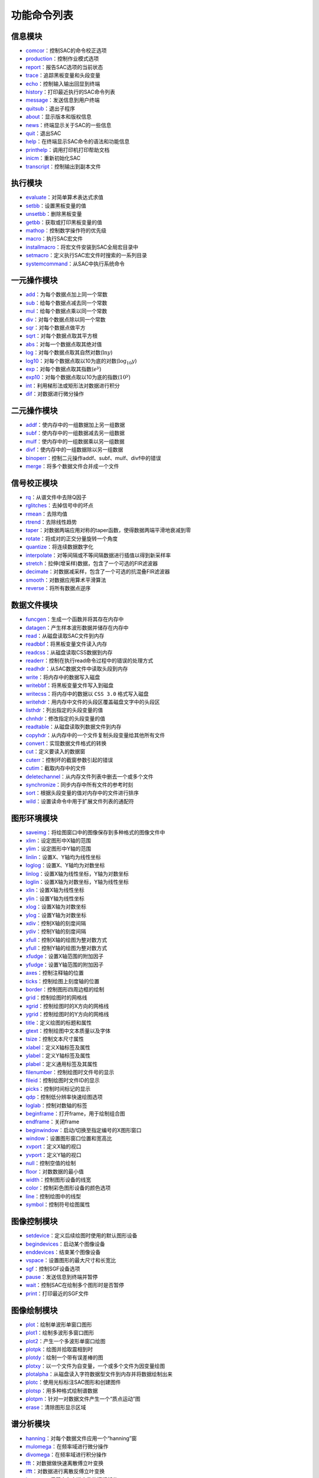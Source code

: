 功能命令列表
============

信息模块
--------

-  `comcor </commands/comcor.html>`__\ ：控制SAC的命令校正选项

-  `production </commands/production.html>`__\ ：控制作业模式选项

-  `report </commands/report.html>`__\ ：报告SAC选项的当前状态

-  `trace </commands/trace.html>`__\ ：追踪黑板变量和头段变量

-  `echo </commands/echo.html>`__\ ：控制输入输出回显到终端

-  `history </commands/history.html>`__\ ：打印最近执行的SAC命令列表

-  `message </commands/message.html>`__\ ：发送信息到用户终端

-  `quitsub </commands/quitsub.html>`__\ ：退出子程序

-  `about </commands/about.html>`__\ ：显示版本和版权信息

-  `news </commands/news.html>`__\ ：终端显示关于SAC的一些信息

-  `quit </commands/quit.html>`__\ ：退出SAC

-  `help </commands/help.html>`__\ ：在终端显示SAC命令的语法和功能信息

-  `printhelp </commands/printhelp.html>`__\ ：调用打印机打印帮助文档

-  `inicm </commands/inicm.html>`__\ ：重新初始化SAC

-  `transcript </commands/transcript.html>`__\ ：控制输出到副本文件

执行模块
--------

-  `evaluate </commands/evaluate.html>`__\ ：对简单算术表达式求值

-  `setbb </commands/setbb.html>`__\ ：设置黑板变量的值

-  `unsetbb </commands/unsetbb.html>`__\ ：删除黑板变量

-  `getbb </commands/getbb.html>`__\ ：获取或打印黑板变量的值

-  `mathop </commands/mathop.html>`__\ ：控制数学操作符的优先级

-  `macro </commands/macro.html>`__\ ：执行SAC宏文件

-  `installmacro </commands/installmacro.html>`__\ ：将宏文件安装到SAC全局宏目录中

-  `setmacro </commands/setmacro.html>`__\ ：定义执行SAC宏文件时搜索的一系列目录

-  `systemcommand </commands/systemcommand.html>`__\ ：从SAC中执行系统命令

一元操作模块
------------

-  `add </commands/add.html>`__\ ：为每个数据点加上同一个常数

-  `sub </commands/sub.html>`__\ ：给每个数据点减去同一个常数

-  `mul </commands/mul.html>`__\ ：给每个数据点乘以同一个常数

-  `div </commands/div.html>`__\ ：对每个数据点除以同一个常数

-  `sqr </commands/sqr.html>`__\ ：对每个数据点做平方

-  `sqrt </commands/sqrt.html>`__\ ：对每个数据点取其平方根

-  `abs </commands/abs.html>`__\ ：对每一个数据点取其绝对值

-  `log </commands/log.html>`__\ ：对每个数据点取其自然对数(\ :math:`\ln y`)

-  `log10 </commands/log10.html>`__\ ：对每个数据点取以10为底的对数(\ :math:`\log_{10} y`)

-  `exp </commands/exp.html>`__\ ：对每个数据点取其指数(\ :math:`e^y`)

-  `exp10 </commands/exp10.html>`__\ ：对每个数据点取以10为底的指数(\ :math:`10^y`)

-  `int </commands/int.html>`__\ ：利用梯形法或矩形法对数据进行积分

-  `dif </commands/dif.html>`__\ ：对数据进行微分操作

二元操作模块
------------

-  `addf </commands/addf.html>`__\ ：使内存中的一组数据加上另一组数据

-  `subf </commands/subf.html>`__\ ：使内存中的一组数据减去另一组数据

-  `mulf </commands/mulf.html>`__\ ：使内存中的一组数据乘以另一组数据

-  `divf </commands/divf.html>`__\ ：使内存中的一组数据除以另一组数据

-  `binoperr </commands/binoperr.html>`__\ ：控制二元操作addf、subf、mulf、divf中的错误

-  `merge </commands/merge.html>`__\ ：将多个数据文件合并成一个文件

信号校正模块
------------

-  `rq </commands/rq.html>`__\ ：从谱文件中去除Q因子

-  `rglitches </commands/rglitches.html>`__\ ：去掉信号中的坏点

-  `rmean </commands/rmean.html>`__\ ：去除均值

-  `rtrend </commands/rtrend.html>`__\ ：去除线性趋势

-  `taper </commands/taper.html>`__\ ：对数据两端应用对称的taper函数，使得数据两端平滑地衰减到零

-  `rotate </commands/rotate.html>`__\ ：将成对的正交分量旋转一个角度

-  `quantize </commands/quantize.html>`__\ ：将连续数据数字化

-  `interpolate </commands/interpolate.html>`__\ ：对等间隔或不等间隔数据进行插值以得到新采样率

-  `stretch </commands/stretch.html>`__\ ：拉伸(增采样)数据，包含了一个可选的FIR滤波器

-  `decimate </commands/decimate.html>`__\ ：对数据减采样，包含了一个可选的抗混叠FIR滤波器

-  `smooth </commands/smooth.html>`__\ ：对数据应用算术平滑算法

-  `reverse </commands/reverse.html>`__\ ：将所有数据点逆序

数据文件模块
------------

-  `funcgen </commands/funcgen.html>`__\ ：生成一个函数并将其存在内存中

-  `datagen </commands/datagen.html>`__\ ：产生样本波形数据并储存在内存中

-  `read </commands/read.html>`__\ ：从磁盘读取SAC文件到内存

-  `readbbf </commands/readbbf.html>`__\ ：将黑板变量文件读入内存

-  `readcss </commands/readcss.html>`__\ ：从磁盘读取CSS数据到内存

-  `readerr </commands/readerr.html>`__\ ：控制在执行read命令过程中的错误的处理方式

-  `readhdr </commands/readhdr.html>`__\ ：从SAC数据文件中读取头段到内存

-  `write </commands/write.html>`__\ ：将内存中的数据写入磁盘

-  `writebbf </commands/writebbf.html>`__\ ：将黑板变量文件写入到磁盘

-  `writecss </commands/writecss.html>`__\ ：将内存中的数据以
   ``CSS 3.0`` 格式写入磁盘

-  `writehdr </commands/writehdr.html>`__\ ：用内存中文件的头段区覆盖磁盘文字中的头段区

-  `listhdr </commands/listhdr.html>`__\ ：列出指定的头段变量的值

-  `chnhdr </commands/chnhdr.html>`__\ ：修改指定的头段变量的值

-  `readtable </commands/readtable.html>`__\ ：从磁盘读取列数据文件到内存

-  `copyhdr </commands/copyhdr.html>`__\ ：从内存中的一个文件复制头段变量给其他所有文件

-  `convert </commands/convert.html>`__\ ：实现数据文件格式的转换

-  `cut </commands/cut.html>`__\ ：定义要读入的数据窗

-  `cuterr </commands/cuterr.html>`__\ ：控制坏的截窗参数引起的错误

-  `cutim </commands/cutim.html>`__\ ：截取内存中的文件

-  `deletechannel </commands/deletechannel.html>`__\ ：从内存文件列表中删去一个或多个文件

-  `synchronize </commands/synchronize.html>`__\ ：同步内存中所有文件的参考时刻

-  `sort </commands/sort.html>`__\ ：根据头段变量的值对内存中的文件进行排序

-  `wild </commands/wild.html>`__\ ：设置读命令中用于扩展文件列表的通配符

图形环境模块
------------

-  `saveimg </commands/saveimg.html>`__\ ：将绘图窗口中的图像保存到多种格式的图像文件中

-  `xlim </commands/xlim.html>`__\ ：设定图形中X轴的范围

-  `ylim </commands/ylim.html>`__\ ：设定图形中Y轴的范围

-  `linlin </commands/linlin.html>`__\ ：设置X、Y轴均为线性坐标

-  `loglog </commands/loglog.html>`__\ ：设置X、Y轴均为对数坐标

-  `linlog </commands/linlog.html>`__\ ：设置X轴为线性坐标，Y轴为对数坐标

-  `loglin </commands/loglin.html>`__\ ：设置X轴为对数坐标，Y轴为线性坐标

-  `xlin </commands/xlin.html>`__\ ：设置X轴为线性坐标

-  `ylin </commands/ylin.html>`__\ ：设置Y轴为线性坐标

-  `xlog </commands/xlog.html>`__\ ：设置X轴为对数坐标

-  `ylog </commands/ylog.html>`__\ ：设置Y轴为对数坐标

-  `xdiv </commands/xdiv.html>`__\ ：控制X轴的刻度间隔

-  `ydiv </commands/ydiv.html>`__\ ：控制Y轴的刻度间隔

-  `xfull </commands/xfull.html>`__\ ：控制X轴的绘图为整对数方式

-  `yfull </commands/yfull.html>`__\ ：控制Y轴的绘图为整对数方式

-  `xfudge </commands/xfudge.html>`__\ ：设置X轴范围的附加因子

-  `yfudge </commands/yfudge.html>`__\ ：设置Y轴范围的附加因子

-  `axes </commands/axes.html>`__\ ：控制注释轴的位置

-  `ticks </commands/ticks.html>`__\ ：控制绘图上刻度轴的位置

-  `border </commands/border.html>`__\ ：控制图形四周边框的绘制

-  `grid </commands/grid.html>`__\ ：控制绘图时的网格线

-  `xgrid </commands/xgrid.html>`__\ ：控制绘图时的X方向的网格线

-  `ygrid </commands/ygrid.html>`__\ ：控制绘图时的Y方向的网格线

-  `title </commands/title.html>`__\ ：定义绘图的标题和属性

-  `gtext </commands/gtext.html>`__\ ：控制绘图中文本质量以及字体

-  `tsize </commands/tsize.html>`__\ ：控制文本尺寸属性

-  `xlabel </commands/xlabel.html>`__\ ：定义X轴标签及属性

-  `ylabel </commands/ylabel.html>`__\ ：定义Y轴标签及属性

-  `plabel </commands/plabel.html>`__\ ：定义通用标签及其属性

-  `filenumber </commands/filenumber.html>`__\ ：控制绘图时文件号的显示

-  `fileid </commands/fileid.html>`__\ ：控制绘图时文件ID的显示

-  `picks </commands/picks.html>`__\ ：控制时间标记的显示

-  `qdp </commands/qdp.html>`__\ ：控制低分辨率快速绘图选项

-  `loglab </commands/loglab.html>`__\ ：控制对数轴的标签

-  `beginframe </commands/beginframe.html>`__\ ：打开frame，用于绘制组合图

-  `endframe </commands/endframe.html>`__\ ：关闭frame

-  `beginwindow </commands/beginwindow.html>`__\ ：启动/切换至指定编号的X图形窗口

-  `window </commands/window.html>`__\ ：设置图形窗口位置和宽高比

-  `xvport </commands/xvport.html>`__\ ：定义X轴的视口

-  `yvport </commands/yvport.html>`__\ ：定义Y轴的视口

-  `null </commands/null.html>`__\ ：控制空值的绘制

-  `floor </commands/floor.html>`__\ ：对数数据的最小值

-  `width </commands/width.html>`__\ ：控制图形设备的线宽

-  `color </commands/color.html>`__\ ：控制彩色图形设备的颜色选项

-  `line </commands/line.html>`__\ ：控制绘图中的线型

-  `symbol </commands/symbol.html>`__\ ：控制符号绘图属性

图像控制模块
------------

-  `setdevice </commands/setdevice.html>`__\ ：定义后续绘图时使用的默认图形设备

-  `begindevices </commands/begindevices.html>`__\ ：启动某个图像设备

-  `enddevices </commands/enddevices.html>`__\ ：结束某个图像设备

-  `vspace </commands/vspace.html>`__\ ：设置图形的最大尺寸和长宽比

-  `sgf </commands/sgf.html>`__\ ：控制SGF设备选项

-  `pause </commands/pause.html>`__\ ：发送信息到终端并暂停

-  `wait </commands/wait.html>`__\ ：控制SAC在绘制多个图形时是否暂停

-  `print </commands/print.html>`__\ ：打印最近的SGF文件

图像绘制模块
------------

-  `plot </commands/plot.html>`__\ ：绘制单波形单窗口图形

-  `plot1 </commands/plot1.html>`__\ ：绘制多波形多窗口图形

-  `plot2 </commands/plot2.html>`__\ ：产生一个多波形单窗口绘图

-  `plotpk </commands/plotpk.html>`__\ ：绘图并拾取震相到时

-  `plotdy </commands/plotdy.html>`__\ ：绘制一个带有误差棒的图

-  `plotxy </commands/plotxy.html>`__\ ：以一个文件为自变量，一个或多个文件为因变量绘图

-  `plotalpha </commands/plotalpha.html>`__\ ：从磁盘读入字符数据型文件到内存并将数据绘制出来

-  `plotc </commands/plotc.html>`__\ ：使用光标标注SAC图形和创建图件

-  `plotsp </commands/plotsp.html>`__\ ：用多种格式绘制谱数据

-  `plotpm </commands/plotpm.html>`__\ ：针对一对数据文件产生一个“质点运动”图

-  `erase </commands/erase.html>`__\ ：清除图形显示区域

谱分析模块
----------

-  `hanning </commands/hanning.html>`__\ ：对每个数据文件应用一个“hanning”窗

-  `mulomega </commands/mulomega.html>`__\ ：在频率域进行微分操作

-  `divomega </commands/divomega.html>`__\ ：在频率域进行积分操作

-  `fft </commands/fft.html>`__\ ：对数据做快速离散傅立叶变换

-  `ifft </commands/ifft.html>`__\ ：对数据进行离散反傅立叶变换

-  `keepam </commands/keepam.html>`__\ ：保留内存中谱文件的振幅部分

-  `khronhite </commands/khronhite.html>`__\ ：对数据应用Khronhite滤波器

-  `correlate </commands/correlate.html>`__\ ：计算自相关和互相关函数

-  `convolve </commands/convolve.html>`__\ ：计算主信号与内存中所有信号的卷积

-  `hilbert </commands/hilbert.html>`__\ ：应用Hilbert变换

-  `envelope </commands/envelope.html>`__\ ：利用Hilbert变换计算包络函数

-  `benioff </commands/benioff.html>`__\ ：对数据使用Benioff滤波器

-  `unwrap </commands/unwrap.html>`__\ ：计算振幅和展开相位

-  `wiener </commands/wiener.html>`__\ 设计并应用一个自适应Wiener滤波器

-  `plotsp </commands/plotsp.html>`__\ ：用多种格式绘制谱数据

-  `readsp </commands/readsp.html>`__\ ：读取writesp和writespe写的谱文件

-  `writesp </commands/writesp.html>`__\ ：将谱文件作为一般文件写入磁盘

-  `bandpass </commands/bandpass.html>`__\ ：对数据文件使用无限脉冲带通滤波器

-  `highpass </commands/highpass.html>`__\ ：对数据文件应用一个无限脉冲高通滤波器

-  `lowpass </commands/lowpass.html>`__\ ：对数据文件应用一个无限脉冲高通滤波器

-  `bandrej </commands/bandrej.html>`__\ ：应用一个无限脉冲带阻滤波器

-  `fir </commands/fir.html>`__\ ：应用一个有限脉冲响应滤波器

分析工具
--------

-  `linefit </commands/linefit.html>`__\ ：对内存中数据的进行最小二乘线性拟合

-  `correlate </commands/correlate.html>`__\ ：计算自相关和互相关函数

-  `convolve </commands/convolve.html>`__\ ：计算主信号与内存中所有信号的卷积

-  `envelope </commands/envelope.html>`__\ ：利用Hilbert变换计算包络函数

-  `filterdesign </commands/filterdesign.html>`__\ ：产生一个滤波器的数字和模拟特性的图形显示，包括：振幅，相位，脉冲响应和群延迟

-  `map </commands/map.html>`__\ ：利用SAC内存中的所有数据文件生成GMT地图

-  `whiten </commands/whiten.html>`__\ ：平滑输入的时间序列的频谱

-  `arraymap </commands/arraymap.html>`__\ ：利用SAC内存中的所有文件产生一个台阵或联合台阵的分布图

事件分析模块
------------

-  `ohpf </commands/ohpf.html>`__\ ：打开一个Hypo格式的震相文件

-  `chpf </commands/chpf.html>`__\ ：关闭当前打开的Hypo震相拾取文件

-  `whpf </commands/whpf.html>`__\ ：将辅助内容写入Hypo格式的震相拾取文件中

-  `oapf </commands/oapf.html>`__\ ：打开一个字母数字型震相拾取文件

-  `capf </commands/capf.html>`__\ ：关闭目前打开的字符数字型震相拾取文件

-  `apk </commands/apk.html>`__\ ：对波形使用自动事件拾取算法(由连续信号判断是否其中是否包含地震事件)

-  `plotpk </commands/plotpk.html>`__\ ：产生一个用于拾取到时的图

-  `mtw </commands/mtw.html>`__\ ：决定接下来命令中所使用的测量时间窗

-  `markptp </commands/markptp.html>`__\ ：在测量时间窗内测量并标记最大峰峰值

-  `marktimes </commands/marktimes.html>`__\ ：根据一个速度集得到走时并对数据文件进行标记

-  `markvalue </commands/markvalue.html>`__\ ：在数据文件中搜索并标记某个值

-  `rms </commands/rms.html>`__\ ：计算测量时间窗内的信号的均方根

-  `traveltime </commands/traveltime.html>`__\ ：根据预定义的速度模型计算指定震相的走时

XYZ数据模块
-----------

-  `spectrogram </commands/spectrogram.html>`__\ ：使用内存中的所有数据计算频谱图

-  `sonogram </commands/sonogram.html>`__\ ：计算一个频谱图，其等价于同一个谱图的两个不同的平滑版本的差

-  `image </commands/image.html>`__\ ：利用内存中的数据文件绘制彩色图

-  `loadctable </commands/loadctable.html>`__\ ：允许用户在彩色绘图中选择一个新的颜色表

-  `grayscale </commands/grayscale.html>`__\ ：产生内存中数据的灰度图像

-  `contour </commands/contour.html>`__\ ：利用内存中的数据绘制等值线图

-  `zlevels </commands/zlevels.html>`__\ ：控制后续等值线图上的等值线间隔

-  `zcolors </commands/zcolors.html>`__\ ：控制等值线的颜色显示

-  `zlines </commands/zlines.html>`__\ ：控制后续等值线绘图上的等值线线型

-  `zticks </commands/zticks.html>`__\ ：用方向标记标识等值线

-  `zlabels </commands/zlabels.html>`__\ ：根据等值线的值控制等值线的标记

仪器校正模块
------------

-  `transfer </commands/transfer.html>`__\ ：反卷积以去除仪器响应并卷积以加入其它仪器响应

FK谱
----

-  `bbfk </commands/bbfk.html>`__\ ：利用SAC内存中的所有文件计算宽频频率-波数谱估计

-  `beam </commands/beam.html>`__\ ：利用内存中的全部数据文件计算射线束

.. raw:: latex

   \newpage
